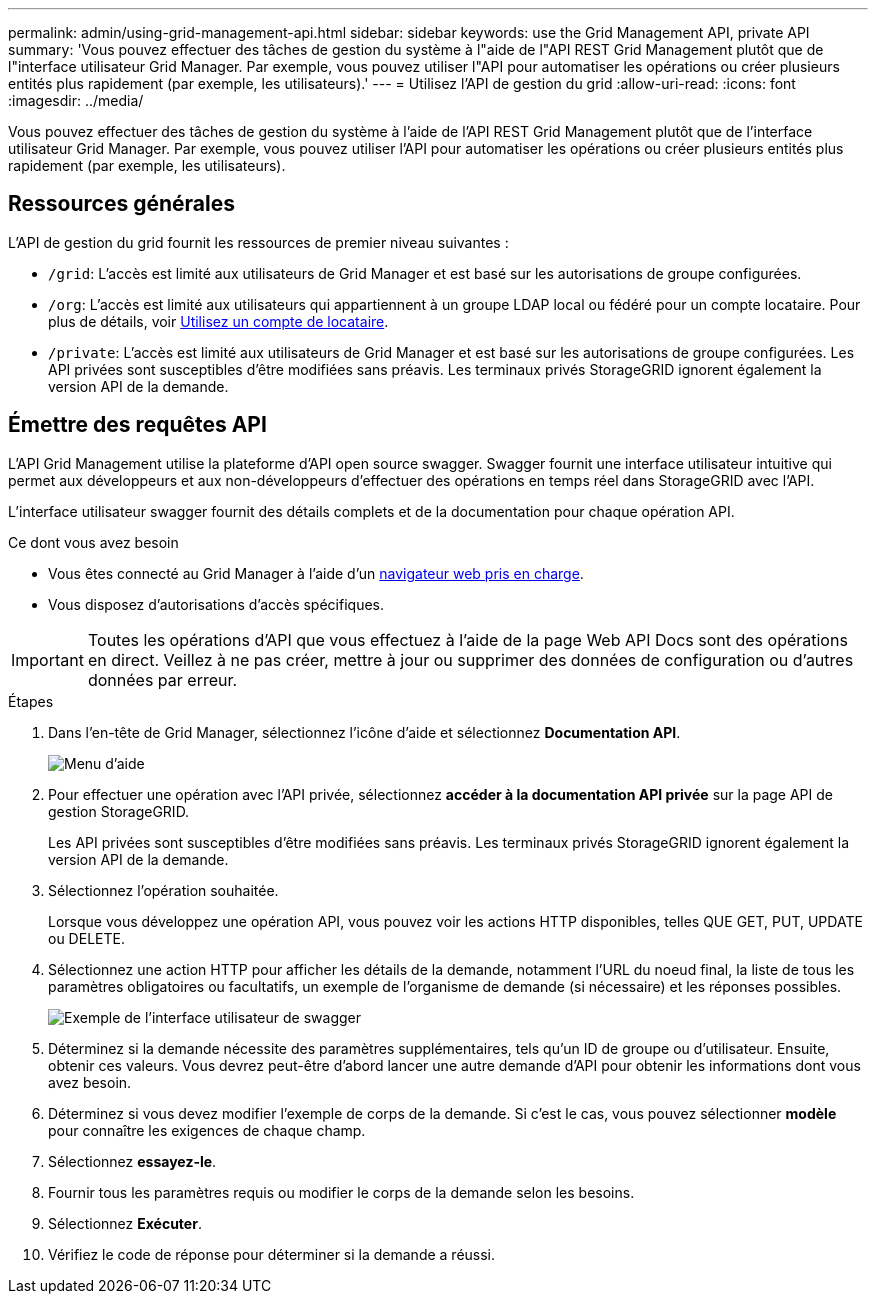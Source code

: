 ---
permalink: admin/using-grid-management-api.html 
sidebar: sidebar 
keywords: use the Grid Management API, private API 
summary: 'Vous pouvez effectuer des tâches de gestion du système à l"aide de l"API REST Grid Management plutôt que de l"interface utilisateur Grid Manager. Par exemple, vous pouvez utiliser l"API pour automatiser les opérations ou créer plusieurs entités plus rapidement (par exemple, les utilisateurs).' 
---
= Utilisez l'API de gestion du grid
:allow-uri-read: 
:icons: font
:imagesdir: ../media/


[role="lead"]
Vous pouvez effectuer des tâches de gestion du système à l'aide de l'API REST Grid Management plutôt que de l'interface utilisateur Grid Manager. Par exemple, vous pouvez utiliser l'API pour automatiser les opérations ou créer plusieurs entités plus rapidement (par exemple, les utilisateurs).



== Ressources générales

L'API de gestion du grid fournit les ressources de premier niveau suivantes :

* `/grid`: L'accès est limité aux utilisateurs de Grid Manager et est basé sur les autorisations de groupe configurées.
* `/org`: L'accès est limité aux utilisateurs qui appartiennent à un groupe LDAP local ou fédéré pour un compte locataire. Pour plus de détails, voir xref:../tenant/index.adoc[Utilisez un compte de locataire].
* `/private`: L'accès est limité aux utilisateurs de Grid Manager et est basé sur les autorisations de groupe configurées. Les API privées sont susceptibles d'être modifiées sans préavis. Les terminaux privés StorageGRID ignorent également la version API de la demande.




== Émettre des requêtes API

L'API Grid Management utilise la plateforme d'API open source swagger. Swagger fournit une interface utilisateur intuitive qui permet aux développeurs et aux non-développeurs d'effectuer des opérations en temps réel dans StorageGRID avec l'API.

L'interface utilisateur swagger fournit des détails complets et de la documentation pour chaque opération API.

.Ce dont vous avez besoin
* Vous êtes connecté au Grid Manager à l'aide d'un xref:../admin/web-browser-requirements.adoc[navigateur web pris en charge].
* Vous disposez d'autorisations d'accès spécifiques.



IMPORTANT: Toutes les opérations d'API que vous effectuez à l'aide de la page Web API Docs sont des opérations en direct. Veillez à ne pas créer, mettre à jour ou supprimer des données de configuration ou d'autres données par erreur.

.Étapes
. Dans l'en-tête de Grid Manager, sélectionnez l'icône d'aide et sélectionnez *Documentation API*.
+
image::../media/help_menu.png[Menu d'aide]

. Pour effectuer une opération avec l'API privée, sélectionnez *accéder à la documentation API privée* sur la page API de gestion StorageGRID.
+
Les API privées sont susceptibles d'être modifiées sans préavis. Les terminaux privés StorageGRID ignorent également la version API de la demande.

. Sélectionnez l'opération souhaitée.
+
Lorsque vous développez une opération API, vous pouvez voir les actions HTTP disponibles, telles QUE GET, PUT, UPDATE ou DELETE.

. Sélectionnez une action HTTP pour afficher les détails de la demande, notamment l'URL du noeud final, la liste de tous les paramètres obligatoires ou facultatifs, un exemple de l'organisme de demande (si nécessaire) et les réponses possibles.
+
image::../media/swagger_example.png[Exemple de l'interface utilisateur de swagger]

. Déterminez si la demande nécessite des paramètres supplémentaires, tels qu'un ID de groupe ou d'utilisateur. Ensuite, obtenir ces valeurs. Vous devrez peut-être d'abord lancer une autre demande d'API pour obtenir les informations dont vous avez besoin.
. Déterminez si vous devez modifier l'exemple de corps de la demande. Si c'est le cas, vous pouvez sélectionner *modèle* pour connaître les exigences de chaque champ.
. Sélectionnez *essayez-le*.
. Fournir tous les paramètres requis ou modifier le corps de la demande selon les besoins.
. Sélectionnez *Exécuter*.
. Vérifiez le code de réponse pour déterminer si la demande a réussi.

